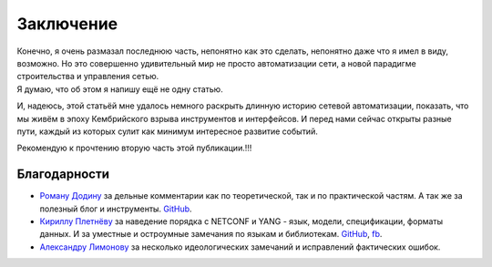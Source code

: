 Заключение
==========

| Конечно, я очень размазал последнюю часть, непонятно как это сделать, непонятно даже что я имел в виду, возможно. Но это совершенно удивительный мир не просто автоматизации сети, а новой парадигме строительства и управления сетью.
| Я думаю, что об этом я напишу ещё не одну статью.

И, надеюсь, этой статьёй мне удалось немного раскрыть длинную историю сетевой автоматизации, показать, что мы живём в эпоху Кембрийского взрыва инструментов и интерфейсов. И перед нами сейчас открыты разные пути, каждый из которых сулит как минимум интересное развитие событий.

Рекомендую к прочтению вторую часть этой публикации.!!!

Благодарности
-------------

* `Роману Додину <https://netdevops.me/>`_ за дельные комментарии как по теоретической, так и по практической частям. А так же за полезный блог и инструменты. `GitHub <https://github.com/hellt>`_.
    
* `Кириллу Плетнёву <https://www.linkedin.com/mwlite/in/horseinthesky>`_ за наведение порядка с NETCONF и YANG - язык, модели, спецификации, форматы данных. И за уместные и остроумные замечания по языкам и библиотекам. `GitHub <https://github.com/horseinthesky>`_, `fb <https://facebook.com/profile.php?id=100000214935640>`_.
    
* `Александру Лимонову <https://www.linkedin.com/mwlite/in/horseinthesky>`_ за несколько идеологических замечаний и исправлений фактических ошибок.
    

